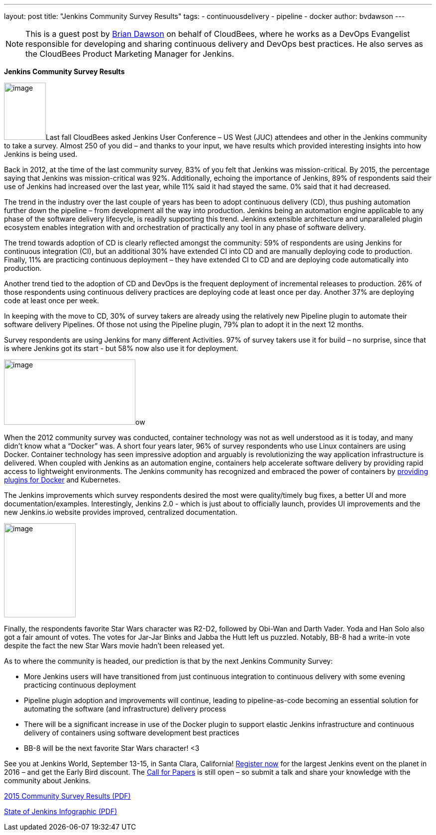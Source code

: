 ---
layout: post
title: "Jenkins Community Survey Results"
tags:
- continuousdelivery
- pipeline
- docker
author: bvdawson
---

NOTE: This is a guest post by link:https://twitter.com/brianvdawson[Brian Dawson] on behalf of CloudBees, where he works as a DevOps Evangelist responsible for developing and sharing continuous delivery and DevOps best practices. He also serves as the CloudBees Product Marketing Manager for Jenkins.

*Jenkins Community Survey Results*

image:/images/blog/2016-survey-blog-butler.png[image,width=84,height=115]Last
fall CloudBees asked Jenkins User Conference – US West (JUC) attendees and other in the Jenkins community to take a survey.  Almost 250 of you did – and thanks
to your input, we have results which provided interesting insights into how Jenkins is being used.

Back in 2012, at the time of the last community survey, 83% of you felt
that Jenkins was mission-critical. By 2015, the percentage saying that
Jenkins was mission-critical was 92%. Additionally, echoing the
importance of Jenkins, 89% of respondents said their use of Jenkins had
increased over the last year, while 11% said it had stayed the same. 0%
said that it had decreased.

The trend in the industry over the last couple of years has been to
adopt continuous delivery (CD), thus pushing automation further down the
pipeline – from development all the way into production.  Jenkins being an automation engine applicable to any phase of the software delivery lifecycle, is readily supporting this trend. Jenkins extensible architecture and unparalleled plugin ecosystem enables integration with and orchestration of practically any tool in any phase of software delivery.

The trend towards adoption of CD is clearly reflected amongst the community: 59% of
respondents are using Jenkins for continuous integration (CI), but an additional 30% have
extended CI into CD and are manually deploying code to production.  Finally, 11% are practicing continuous deployment – they have extended
CI to CD and are deploying code automatically into production.

Another trend tied to the adoption of CD and DevOps is the frequent deployment of incremental releases to production. 26% of those respondents using
continuous delivery practices are deploying code at least once per
day.  Another 37% are deploying code at least once per week.

In keeping with the move to CD, 30% of survey takers are already using
the relatively new Pipeline plugin to automate their software delivery
Pipelines.  Of those not using the Pipeline plugin, 79% plan to adopt it
in the next 12 months.

Survey respondents are using Jenkins for many different
Activities.  97% of survey takers use it for build – no surprise, since
that is where Jenkins got its start - but 58% now also use it for
deployment.

image:/images/blog/2016-survey-blog-strongbutler.png[image,width=264,height=131]ow

When the 2012 community survey was conducted, container technology was not as well understood as it is today,  and many didn't know what a “Docker”
was. A short four years later, 96% of survey respondents who use Linux
containers are using Docker.  Container technology has seen impressive adoption and arguably is revolutionizing the way application infrastructure is delivered.
When coupled with Jenkins as an automation engine, containers help accelerate software delivery by providing rapid access to lightweight environments.  The Jenkins community has recognized and embraced the power of containers by link:/solutions/docker[providing
plugins for Docker] and Kubernetes.

The Jenkins improvements which survey respondents desired the most were 
quality/timely bug fixes, a better UI and more documentation/examples.
Interestingly, Jenkins 2.0 - which is just about to officially launch,
provides UI improvements and the new Jenkins.io website
provides improved, centralized documentation. 

image:/images/blog/2016-survey-blog-bb8.png[image,width=144,height=189]

Finally, the respondents favorite Star Wars
character was R2-D2, followed by Obi-Wan and Darth Vader. Yoda and Han
Solo also got a fair amount of votes. The votes for
Jar-Jar Binks and Jabba the Hutt left us puzzled. Notably, BB-8 had a write-in vote
despite the fact the new Star Wars movie hadn't been released yet.

As to where the community is headed, our prediction is that by the next Jenkins Community Survey:

* More Jenkins users will have transitioned from just continuous
integration to continuous delivery with some evening practicing continuous deployment
* Pipeline plugin adoption and improvements will continue, leading to pipeline-as-code becoming an essential solution for automating the software (and infrastructure) delivery process
* There will be a significant increase in use of the Docker plugin to support elastic Jenkins infrastructure and continuous delivery of containers using software development best practices
* BB-8 will be the next favorite Star Wars character! <3

See you at Jenkins World, September 13-15, in Santa Clara, California!
link:https://www.cloudbees.com/jenkinsworld/home[Register now] for the largest Jenkins event on the planet in 2016 – and get the Early Bird discount. The link:https://jenkins-cfp.herokuapp.com/events/jenkins-world-2016[Call for Papers] is still open – so submit a talk and share your knowledge with the community about Jenkins.

link:/files/2015-Jenkins-Community-Survey-Results.pdf[2015 Community Survey Results (PDF)]

link:/files/State-of-Jenkins-Infographic-2015.pdf[State of Jenkins Infographic (PDF)]


